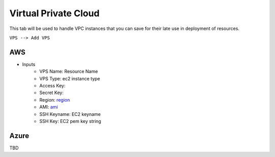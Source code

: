 Virtual Private Cloud
===========================

This tab will be used to handle VPC instances that you can save for their late use in deployment of resources.


``VPS --> Add VPS``


AWS
-----------

* Inputs
    * VPS Name: Resource Name
    * VPS Type: ec2 instance type
    * Access Key: 
    * Secret Key:
    * Region: `region`_ 
    * AMI: `ami`_ 
    * SSH Keyname: EC2 keyname
    * SSH Key: EC2 pem key string

.. figure:: ../_static/images/addresources/addec2vpc.png
    :align: center
    :figwidth: 600px
    :target: ../_static/images/addresources/addec2vpc.png

Azure
---------------

TBD


.. _ami: https://docs.aws.amazon.com/AWSEC2/latest/UserGuide/finding-an-ami.html
.. _region: https://docs.aws.amazon.com/AmazonRDS/latest/UserGuide/Concepts.RegionsAndAvailabilityZones.html


